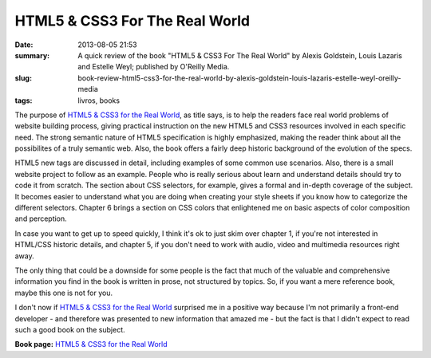 HTML5 & CSS3 For The Real World
###############################

:date: 2013-08-05 21:53
:summary: A quick review of the book "HTML5 & CSS3 For The Real World" by Alexis Goldstein, Louis Lazaris and Estelle Weyl;  published by O'Reilly Media.
:slug: book-review-html5-css3-for-the-real-world-by-alexis-goldstein-louis-lazaris-estelle-weyl-oreilly-media
:tags: livros, books


.. image:: {static}/images/htmlcss_ftrw.jpg
	:alt: HTML5 & CSS3 For The Real World

The purpose of `HTML5 & CSS3 for the Real World <http://shop.oreilly.com/product/9780980846904.do>`__, as
title says, is to help the readers face real world problems of website
building process, giving practical instruction on the new HTML5 and CSS3
resources involved in each specific need. The strong semantic nature of
HTML5 specification is highly emphasized, making the reader think about
all the possibilites of a truly semantic web. Also, the book offers a
fairly deep historic background of the evolution of the specs.

HTML5 new tags are discussed in detail, including examples of some
common use scenarios. Also, there is a small website project to follow
as an example. People who is really serious about learn and understand
details should try to code it from scratch. The section about CSS
selectors, for example, gives a formal and in-depth coverage of the
subject. It becomes easier to understand what you are doing when
creating your style sheets if you know how to categorize the different
selectors. Chapter 6 brings a section on CSS colors that enlightened me
on basic aspects of color composition and perception.

In case you want to get up to speed quickly, I think it's ok to just
skim over chapter 1, if you're not interested in HTML/CSS historic
details, and chapter 5, if you don't need to work with audio, video and
multimedia resources right away.

The only thing that could be a downside for some people is the fact that
much of the valuable and comprehensive information you find in the book
is written in prose, not structured by topics. So, if you want a mere
reference book, maybe this one is not for you.

I don't now if `HTML5 & CSS3 for the Real
World <http://shop.oreilly.com/product/9780980846904.do>`__ surprised me
in a positive way because I'm not primarily a front-end developer - and
therefore was presented to new information that amazed me - but the fact
is that I didn't expect to read such a good book on the subject.

**Book page:** `HTML5 & CSS3 for the Real
World <http://shop.oreilly.com/product/9780980846904.do>`__

.. | HTML5 & CSS3 For The Real World| image:: {static}/images/cat.gif
   :target: http://shop.oreilly.com/product/9780980846904.do
